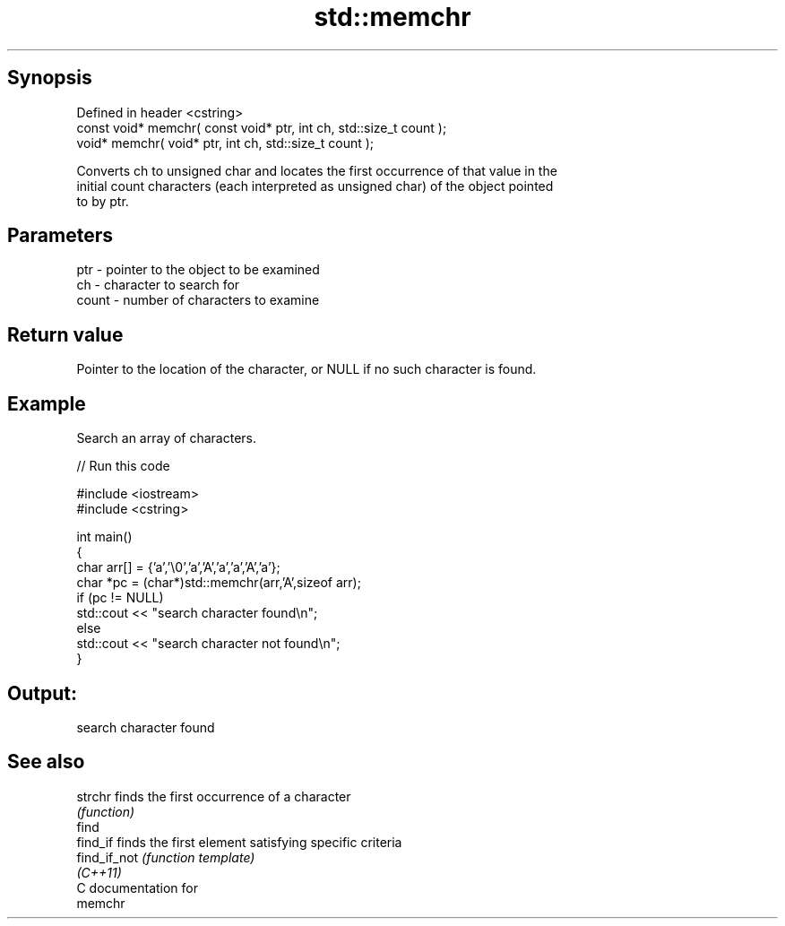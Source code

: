 .TH std::memchr 3 "Sep  4 2015" "2.0 | http://cppreference.com" "C++ Standard Libary"
.SH Synopsis
   Defined in header <cstring>
   const void* memchr( const void* ptr, int ch, std::size_t count );
   void* memchr( void* ptr, int ch, std::size_t count );

   Converts ch to unsigned char and locates the first occurrence of that value in the
   initial count characters (each interpreted as unsigned char) of the object pointed
   to by ptr.

.SH Parameters

   ptr   - pointer to the object to be examined
   ch    - character to search for
   count - number of characters to examine

.SH Return value

   Pointer to the location of the character, or NULL if no such character is found.

.SH Example

   Search an array of characters.

   
// Run this code

 #include <iostream>
 #include <cstring>

 int main()
 {
     char arr[] = {'a','\\0','a','A','a','a','A','a'};
     char *pc = (char*)std::memchr(arr,'A',sizeof arr);
     if (pc != NULL)
        std::cout << "search character found\\n";
     else
        std::cout << "search character not found\\n";
 }

.SH Output:

 search character found

.SH See also

   strchr      finds the first occurrence of a character
               \fI(function)\fP
   find
   find_if     finds the first element satisfying specific criteria
   find_if_not \fI(function template)\fP
   \fI(C++11)\fP
   C documentation for
   memchr
